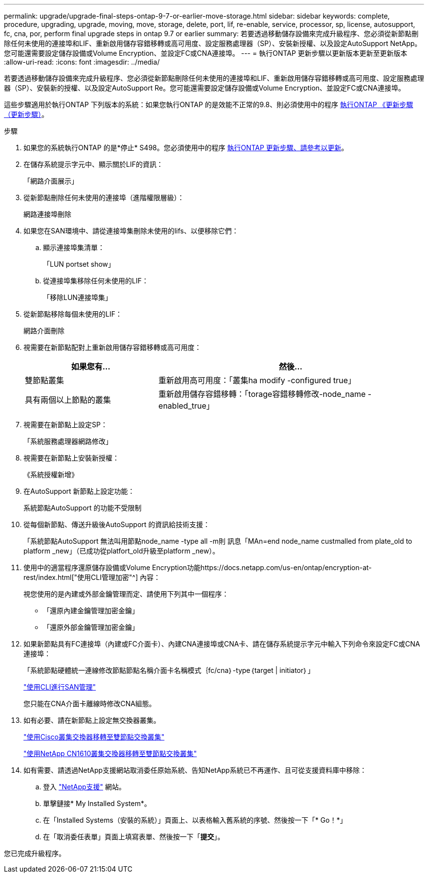 ---
permalink: upgrade/upgrade-final-steps-ontap-9-7-or-earlier-move-storage.html 
sidebar: sidebar 
keywords: complete, procedure, upgrading, upgrade, moving, move, storage, delete, port, lif, re-enable, service, processor, sp, license, autosupport, fc, cna, por, perform final upgrade steps in ontap 9.7 or earlier 
summary: 若要透過移動儲存設備來完成升級程序、您必須從新節點刪除任何未使用的連接埠和LIF、重新啟用儲存容錯移轉或高可用度、設定服務處理器（SP）、安裝新授權、以及設定AutoSupport NetApp。您可能還需要設定儲存設備或Volume Encryption、並設定FC或CNA連接埠。 
---
= 執行ONTAP 更新步驟以更新版本更新至更新版本
:allow-uri-read: 
:icons: font
:imagesdir: ../media/


[role="lead"]
若要透過移動儲存設備來完成升級程序、您必須從新節點刪除任何未使用的連接埠和LIF、重新啟用儲存容錯移轉或高可用度、設定服務處理器（SP）、安裝新的授權、以及設定AutoSupport Re。您可能還需要設定儲存設備或Volume Encryption、並設定FC或CNA連接埠。

這些步驟適用於執行ONTAP 下列版本的系統：如果您執行ONTAP 的是效能不正常的9.8、則必須使用中的程序 xref:upgrade-final-upgrade-steps-in-ontap-9-8.adoc[執行ONTAP 《更新步驟（更新步驟）]。

.步驟
. 如果您的系統執行ONTAP 的是*停止* S498。您必須使用中的程序 xref:upgrade-final-upgrade-steps-in-ontap-9-8.adoc[執行ONTAP 更新步驟、請參考以更新]。
. 在儲存系統提示字元中、顯示關於LIF的資訊：
+
「網路介面展示」

. 從新節點刪除任何未使用的連接埠（進階權限層級）：
+
網路連接埠刪除

. 如果您在SAN環境中、請從連接埠集刪除未使用的lifs、以便移除它們：
+
.. 顯示連接埠集清單：
+
「LUN portset show」

.. 從連接埠集移除任何未使用的LIF：
+
「移除LUN連接埠集」



. 從新節點移除每個未使用的LIF：
+
網路介面刪除

. 視需要在新節點配對上重新啟用儲存容錯移轉或高可用度：
+
[cols="1,2"]
|===
| 如果您有... | 然後... 


| 雙節點叢集 | 重新啟用高可用度：「叢集ha modify -configured true」 


| 具有兩個以上節點的叢集 | 重新啟用儲存容錯移轉：「torage容錯移轉修改-node_name -enabled_true」 
|===
. 視需要在新節點上設定SP：
+
「系統服務處理器網路修改」

. 視需要在新節點上安裝新授權：
+
《系統授權新增》

. 在AutoSupport 新節點上設定功能：
+
系統節點AutoSupport 的功能不受限制

. 從每個新節點、傳送升級後AutoSupport 的資訊給技術支援：
+
「系統節點AutoSupport 無法叫用節點node_name -type all -m則 訊息「MAn=end node_name custmalled from plate_old to platform _new」（已成功從platfort_old升級至platform _new）。

. 使用中的適當程序還原儲存設備或Volume Encryption功能https://docs.netapp.com/us-en/ontap/encryption-at-rest/index.html["使用CLI管理加密"^] 內容：
+
視您使用的是內建或外部金鑰管理而定、請使用下列其中一個程序：

+
** 「還原內建金鑰管理加密金鑰」
** 「還原外部金鑰管理加密金鑰」


. 如果新節點具有FC連接埠（內建或FC介面卡）、內建CNA連接埠或CNA卡、請在儲存系統提示字元中輸入下列命令來設定FC或CNA連接埠：
+
「系統節點硬體統一連線修改節點節點名稱介面卡名稱模式｛fc/cna｝-type｛target | initiator｝」

+
link:https://docs.netapp.com/us-en/ontap/san-admin/index.html["使用CLI進行SAN管理"^]

+
您只能在CNA介面卡離線時修改CNA組態。

. 如有必要、請在新節點上設定無交換器叢集。
+
https://library.netapp.com/ecm/ecm_download_file/ECMP1140536["使用Cisco叢集交換器移轉至雙節點交換叢集"^]

+
https://library.netapp.com/ecm/ecm_download_file/ECMP1140535["使用NetApp CN1610叢集交換器移轉至雙節點交換叢集"^]

. 如有需要、請透過NetApp支援網站取消委任原始系統、告知NetApp系統已不再運作、且可從支援資料庫中移除：
+
.. 登入 https://mysupport.netapp.com/site/global/dashboard["NetApp支援"^] 網站。
.. 單擊鏈接* My Installed System*。
.. 在「Installed Systems（安裝的系統）」頁面上、以表格輸入舊系統的序號、然後按一下「* Go！*」
.. 在「取消委任表單」頁面上填寫表單、然後按一下「*提交*」。




您已完成升級程序。
